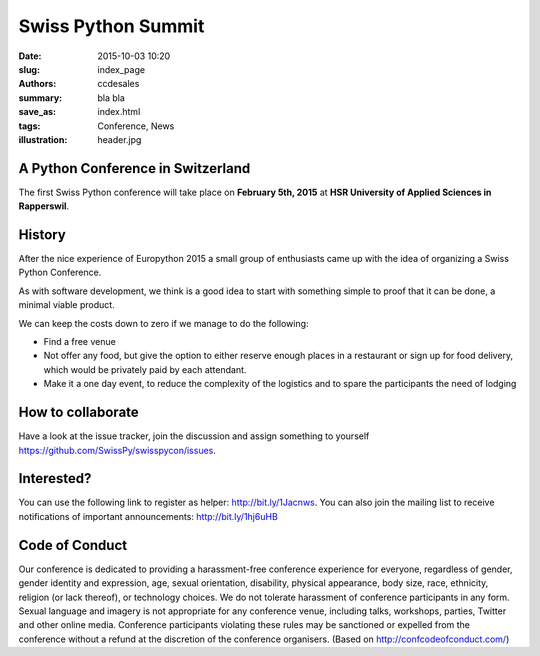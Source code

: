 Swiss Python Summit
###################

:date: 2015-10-03 10:20
:slug: index_page
:authors: ccdesales
:summary: bla bla 
:save_as: index.html
:tags: Conference, News
:illustration: header.jpg

A Python Conference in Switzerland
==================================

The first Swiss Python conference will take place on **February 5th, 2015** at **HSR University of Applied Sciences in Rapperswil**.

.. image:: https://cloud.githubusercontent.com/assets/105168/8893359/bddb8cb4-338d-11e5-9132-ab82648678b4.jpg

History
=======

After the nice experience of Europython 2015 a small group of enthusiasts came up with the idea of organizing a Swiss Python Conference.

As with software development, we think is a good idea to start with something simple to proof that it can be done, a minimal viable product.

We can keep the costs down to zero if we manage to do the following:

* Find a free venue
* Not offer any food, but give the option to either reserve enough places in a restaurant or sign up for food delivery, which would be privately paid by each attendant.
* Make it a one day event, to reduce the complexity of the logistics and to spare the participants the need of lodging 

How to collaborate
==================

Have a look at the issue tracker, join the discussion and assign something to yourself https://github.com/SwissPy/swisspycon/issues. 

Interested?
===========

You can use the following link to register as helper: http://bit.ly/1Jacnws. You can also join the mailing list to receive notifications of important announcements: http://bit.ly/1hj6uHB

Code of Conduct
===============

Our conference is dedicated to providing a harassment-free conference experience for everyone, regardless of gender, gender identity and expression, age, sexual orientation, disability, physical appearance, body size, race, ethnicity, religion (or lack thereof), or technology choices. We do not tolerate harassment of conference participants in any form. Sexual language and imagery is not appropriate for any conference venue, including talks, workshops, parties, Twitter and other online media. Conference participants violating these rules may be sanctioned or expelled from the conference without a refund at the discretion of the conference organisers. (Based on http://confcodeofconduct.com/)
